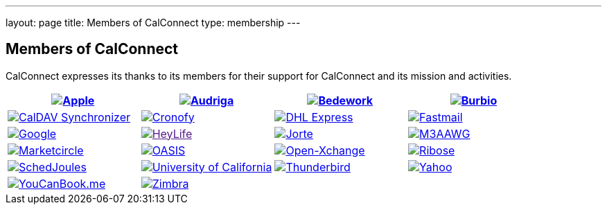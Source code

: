 ---
layout: page
title:  Members of CalConnect
type: membership
---

== Members of CalConnect

CalConnect expresses its thanks to its members for their support for
CalConnect and its mission and activities.

[[block-member-logos]]
[cols="1,1,1,1", options="header"]
|===

| http://www.apple.com[image:/assets/images/Apple%20Inc.png[Apple]]
| https://www.audriga.com[image:/assets/images/audriga.png[Audriga]]
| https://www.bedework.com[image:/assets/images/bcs.png[Bedework]]
| http://www.burbio.com[image:/assets/images/burbiologo.png[Burbio]]

| https://caldavsynchronizer.org[image:/assets/images/cdsyncronizer.png[CalDAV Synchronizer]]
| https://www.cronofy.com[image:/assets/images/cronofy_logo.png[Cronofy]]
| link:www.dhl.com[image:/assets/images/dhl_logo.gif[DHL Express]]
| http://www.fastmail.com[image:/assets/images/FM-Logo-RGB.png[Fastmail]]

| http://www.google.com[image:/assets/images/google2018.jpg[Google]]
| link:[image:/assets/images/HeyLife.png[HeyLife]]
| http://www.jorte.com/en[image:/assets/images/jorte_logo.png[Jorte]]
| https://www.m3aawg.org/[image:/assets/images/M3AAWG.png[M3AAWG]]

| https://www.marketcircle.com[image:/assets/images/Marketcircle.png[Marketcircle]]
| link:%20http://www.oasis-open.org[image:/assets/images/oasis-logo.jpg[OASIS]]
| http://www.open-xchange.com[image:/assets/images/open-xchange.png[Open-Xchange]]
| http://www.ribose.com[image:/assets/images/ribose_120.jpg[Ribose]]

| http://schedjoules.com[image:/assets/images/schedjoules.jpg[SchedJoules]]
| link:%20%20http://www.universityofcalifornia.edu/[image:/assets/images/universityofcalifornia.gif[University of California]]
| https://www.thunderbird.net[image:/assets/images/thunderbirdvl.png[Thunderbird]]
| https://www.yahoo.com[image:/assets/images/Yahoo.png[Yahoo]]

| http://www.youcanbook.me[image:/assets/images/youcanbookme.png[YouCanBook.me]]
| link:%20http://www.zimbra.com[image:/assets/images/zimbra1.png[Zimbra]]
| | 
|===
